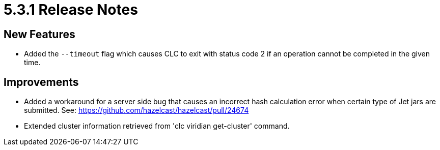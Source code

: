 = 5.3.1 Release Notes

== New Features

* Added the `--timeout` flag which causes CLC to exit with status code 2 if an operation cannot be completed in the given time.

== Improvements

* Added a workaround for a server side bug that causes an incorrect hash calculation error when certain type of Jet jars are submitted. See: https://github.com/hazelcast/hazelcast/pull/24674
* Extended cluster information retrieved from 'clc viridian get-cluster' command.
//* Improved error checking so a token error is displayed when a Viridian command fails with an authentication error.
